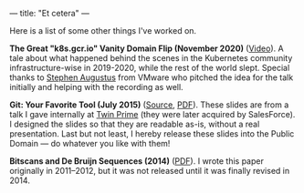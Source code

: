---
title: "Et cetera"
---

#+STARTUP: indent showall
#+OPTIONS: ^:nil

Here is a list of some other things I've worked on.

*The Great "k8s.gcr.io" Vanity Domain Flip (November 2020)* ([[https://www.youtube.com/watch?v=F2IFjz7sr9Q][Video]]).
A tale about what happened behind the scenes in the Kubernetes community infrastructure-wise in 2019-2020, while the rest of the world slept.
Special thanks to [[https://www.linkedin.com/in/stephenaugustus/][Stephen Augustus]] from VMware who pitched the idea for the talk initially and helping with the recording as well.

*Git: Your Favorite Tool (July 2015)* ([[https://github.com/listx/listx_blog/blob/master/file/git.org][Source]], [[https://github.com/listx/listx_blog/blob/master/file/git.pdf][PDF]]).
These slides are from a talk I gave internally at [[https://twinprime.com/][Twin Prime]] (they were later acquired by SalesForce).
I designed the slides so that they are readable as-is, without a real presentation.
Last but not least, I hereby release these slides into the Public Domain --- do whatever you like with them!

*Bitscans and De Bruijn Sequences (2014)* ([[https://github.com/listx/listx_blog/blob/master/file/debruijn-sequence-tutorial.pdf][PDF]]).
I wrote this paper originally in 2011--2012, but it was not released until it was finally revised in 2014.
